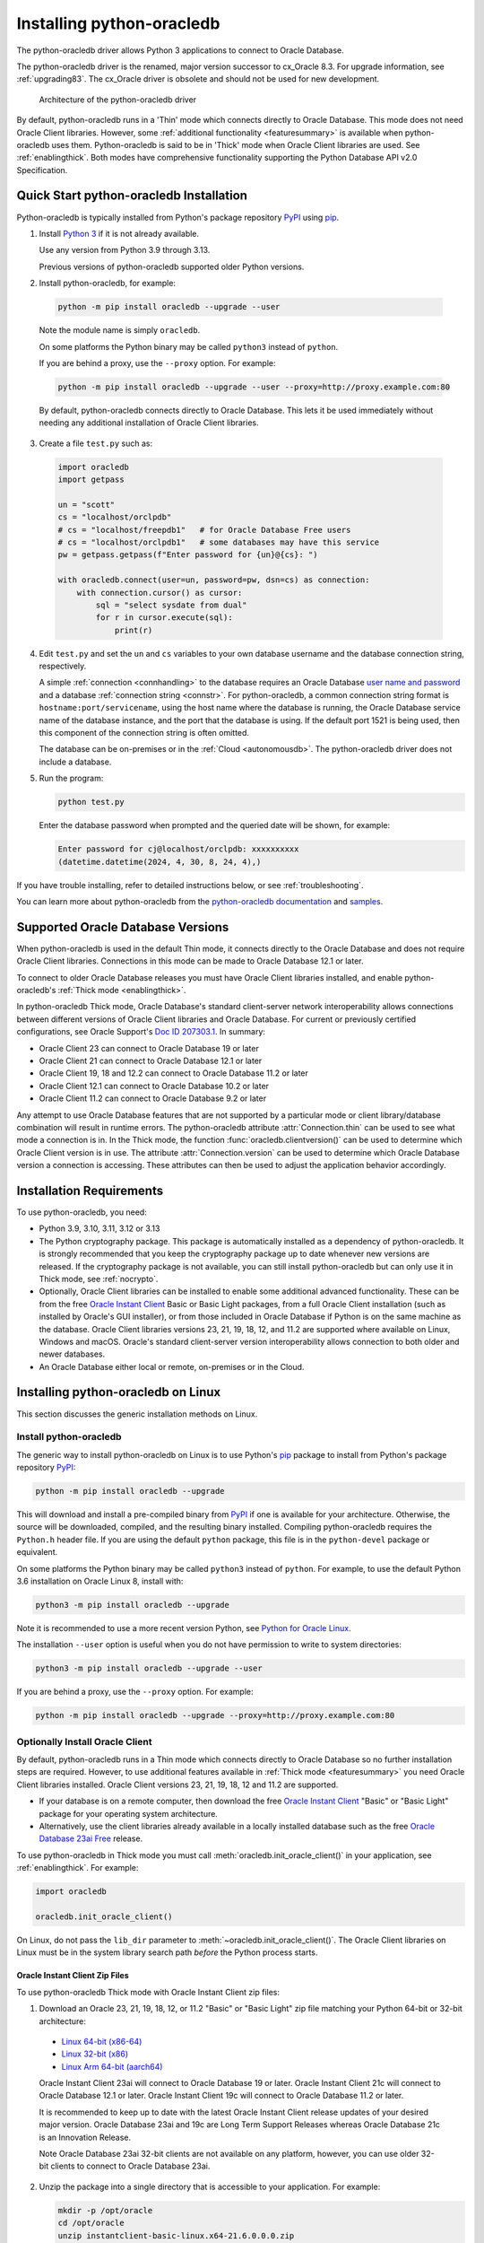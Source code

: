 .. _installation:

***************************
Installing python-oracledb
***************************

The python-oracledb driver allows Python 3 applications to connect to Oracle
Database.

The python-oracledb driver is the renamed, major version successor to cx_Oracle
8.3.  For upgrade information, see :ref:`upgrading83`. The cx_Oracle driver is
obsolete and should not be used for new development.

.. figure:: /images/python-oracledb-thin-arch.png
   :alt: architecture of the python-oracledb driver

   Architecture of the python-oracledb driver

By default, python-oracledb runs in a 'Thin' mode which connects directly to
Oracle Database.  This mode does not need Oracle Client libraries.  However,
some :ref:`additional functionality <featuresummary>` is available when
python-oracledb uses them.  Python-oracledb is said to be in 'Thick' mode when
Oracle Client libraries are used.  See :ref:`enablingthick`. Both modes have
comprehensive functionality supporting the Python Database API v2.0
Specification.

.. _quickstart:

Quick Start python-oracledb Installation
========================================

Python-oracledb is typically installed from Python's package repository
`PyPI <https://pypi.org/project/oracledb/>`__ using `pip
<https://pip.pypa.io/en/latest/installation/>`__.

1. Install `Python 3 <https://www.python.org/downloads>`__ if it is not already
   available.

   Use any version from Python 3.9 through 3.13.

   Previous versions of python-oracledb supported older Python versions.

2. Install python-oracledb, for example:

  .. code-block:: shell

      python -m pip install oracledb --upgrade --user

  Note the module name is simply ``oracledb``.

  On some platforms the Python binary may be called ``python3`` instead of
  ``python``.

  If you are behind a proxy, use the ``--proxy`` option. For example:

  .. code-block:: shell

      python -m pip install oracledb --upgrade --user --proxy=http://proxy.example.com:80

  By default, python-oracledb connects directly to Oracle Database.  This lets
  it be used immediately without needing any additional installation of Oracle
  Client libraries.

3. Create a file ``test.py`` such as:

  .. code-block:: python

      import oracledb
      import getpass

      un = "scott"
      cs = "localhost/orclpdb"
      # cs = "localhost/freepdb1"   # for Oracle Database Free users
      # cs = "localhost/orclpdb1"   # some databases may have this service
      pw = getpass.getpass(f"Enter password for {un}@{cs}: ")

      with oracledb.connect(user=un, password=pw, dsn=cs) as connection:
          with connection.cursor() as cursor:
              sql = "select sysdate from dual"
              for r in cursor.execute(sql):
                  print(r)

4. Edit ``test.py`` and set the ``un`` and ``cs`` variables to your own
   database username and the database connection string, respectively.

   A simple :ref:`connection <connhandling>` to the database requires an Oracle
   Database `user name and password
   <https://www.youtube.com/watch?v=WDJacg0NuLo>`_ and a database
   :ref:`connection string <connstr>`.  For python-oracledb, a common
   connection string format is ``hostname:port/servicename``, using the host
   name where the database is running, the Oracle Database service name of the
   database instance, and the port that the database is using. If the default
   port 1521 is being used, then this component of the connection string is
   often omitted.

   The database can be on-premises or in the :ref:`Cloud <autonomousdb>`.  The
   python-oracledb driver does not include a database.

5. Run the program:

   .. code-block:: shell

      python test.py

   Enter the database password when prompted and the queried date will be shown,
   for example:

   .. code-block:: shell

      Enter password for cj@localhost/orclpdb: xxxxxxxxxx
      (datetime.datetime(2024, 4, 30, 8, 24, 4),)

If you have trouble installing, refer to detailed instructions below, or see
:ref:`troubleshooting`.

You can learn more about python-oracledb from the `python-oracledb
documentation <https://python-oracledb.readthedocs.io/en/latest/index.html>`__
and `samples <https://github.com/oracle/python-oracledb/tree/main/samples>`__.

Supported Oracle Database Versions
==================================

When python-oracledb is used in the default Thin mode, it connects directly to
the Oracle Database and does not require Oracle Client libraries.  Connections
in this mode can be made to Oracle Database 12.1 or later.

To connect to older Oracle Database releases you must have Oracle Client
libraries installed, and enable python-oracledb's :ref:`Thick mode
<enablingthick>`.

In python-oracledb Thick mode, Oracle Database's standard client-server network
interoperability allows connections between different versions of Oracle Client
libraries and Oracle Database.  For current or previously certified
configurations, see Oracle Support's `Doc ID 207303.1
<https://support.oracle.com/knowledge/Oracle%20Database%20Products/207303_1.html>`__.
In summary:

- Oracle Client 23 can connect to Oracle Database 19 or later
- Oracle Client 21 can connect to Oracle Database 12.1 or later
- Oracle Client 19, 18 and 12.2 can connect to Oracle Database 11.2 or later
- Oracle Client 12.1 can connect to Oracle Database 10.2 or later
- Oracle Client 11.2 can connect to Oracle Database 9.2 or later

Any attempt to use Oracle Database features that are not supported by a
particular mode or client library/database combination will result in runtime
errors.  The python-oracledb attribute :attr:`Connection.thin` can be used to
see what mode a connection is in.  In the Thick mode, the function
:func:`oracledb.clientversion()` can be used to determine which Oracle Client
version is in use. The attribute :attr:`Connection.version` can be used to
determine which Oracle Database version a connection is accessing. These
attributes can then be used to adjust the application behavior accordingly.

.. _instreq:

Installation Requirements
=========================

To use python-oracledb, you need:

- Python 3.9, 3.10, 3.11, 3.12 or 3.13

- The Python cryptography package. This package is automatically installed as a
  dependency of python-oracledb.  It is strongly recommended that you keep the
  cryptography package up to date whenever new versions are released.  If the
  cryptography package is not available, you can still install python-oracledb
  but can only use it in Thick mode, see :ref:`nocrypto`.

- Optionally, Oracle Client libraries can be installed to enable some
  additional advanced functionality. These can be from the free `Oracle Instant
  Client <https://www.oracle.com/database/technologies/instant-client.html>`__
  Basic or Basic Light packages, from a full Oracle Client installation (such
  as installed by Oracle's GUI installer), or from those included in Oracle
  Database if Python is on the same machine as the database.  Oracle Client
  libraries versions 23, 21, 19, 18, 12, and 11.2 are supported where available
  on Linux, Windows and macOS.  Oracle's standard client-server version
  interoperability allows connection to both older and newer databases.

- An Oracle Database either local or remote, on-premises or in the Cloud.

Installing python-oracledb on Linux
===================================

This section discusses the generic installation methods on Linux.

Install python-oracledb
------------------------

The generic way to install python-oracledb on Linux is to use Python's `pip
<https://pip.pypa.io/en/latest/>`__ package to install from Python's package
repository `PyPI <https://pypi.org/project/oracledb/>`__:

.. code-block:: shell

    python -m pip install oracledb --upgrade

This will download and install a pre-compiled binary from `PyPI
<https://pypi.org/project/oracledb/>`__ if one is available for your
architecture.  Otherwise, the source will be downloaded, compiled, and the
resulting binary installed.  Compiling python-oracledb requires the
``Python.h`` header file.  If you are using the default ``python`` package,
this file is in the ``python-devel`` package or equivalent.

On some platforms the Python binary may be called ``python3`` instead of
``python``.  For example, to use the default Python 3.6 installation on Oracle
Linux 8, install with:

.. code-block:: shell

    python3 -m pip install oracledb --upgrade

Note it is recommended to use a more recent version Python, see `Python for
Oracle Linux <https://yum.oracle.com/oracle-linux-python.html>`__.

The installation ``--user`` option is useful when you do not have permission to
write to system directories:

.. code-block:: shell

    python3 -m pip install oracledb --upgrade --user

If you are behind a proxy, use the ``--proxy`` option. For example:

.. code-block:: shell

    python -m pip install oracledb --upgrade --proxy=http://proxy.example.com:80


Optionally Install Oracle Client
--------------------------------

By default, python-oracledb runs in a Thin mode which connects directly to
Oracle Database so no further installation steps are required.  However, to use
additional features available in :ref:`Thick mode <featuresummary>` you need
Oracle Client libraries installed.  Oracle Client versions 23, 21, 19, 18, 12
and 11.2 are supported.

- If your database is on a remote computer, then download the free `Oracle
  Instant Client
  <https://www.oracle.com/database/technologies/instant-client.html>`__ "Basic"
  or "Basic Light" package for your operating system architecture.

- Alternatively, use the client libraries already available in a locally
  installed database such as the free `Oracle Database 23ai Free
  <https://www.oracle.com/database/free/>`__ release.

To use python-oracledb in Thick mode you must call
:meth:`oracledb.init_oracle_client()` in your application, see
:ref:`enablingthick`. For example:

.. code-block:: python

    import oracledb

    oracledb.init_oracle_client()

On Linux, do not pass the ``lib_dir`` parameter to
:meth:`~oracledb.init_oracle_client()`.  The Oracle Client libraries on Linux
must be in the system library search path *before* the Python process starts.


Oracle Instant Client Zip Files
+++++++++++++++++++++++++++++++

To use python-oracledb Thick mode with Oracle Instant Client zip files:

1. Download an Oracle 23, 21, 19, 18, 12, or 11.2 "Basic" or "Basic Light" zip
   file matching your Python 64-bit or 32-bit architecture:

  - `Linux 64-bit (x86-64)
    <https://www.oracle.com/database/technologies/instant-client/linux-x86-64-downloads.html>`__
  - `Linux 32-bit (x86)
    <https://www.oracle.com/database/technologies/instant-client/linux-x86-32-downloads.html>`__
  - `Linux Arm 64-bit (aarch64)
    <https://www.oracle.com/database/technologies/instant-client/linux-arm-aarch64-downloads.html>`__

  Oracle Instant Client 23ai will connect to Oracle Database 19 or later.
  Oracle Instant Client 21c will connect to Oracle Database 12.1 or later.
  Oracle Instant Client 19c will connect to Oracle Database 11.2 or later.

  It is recommended to keep up to date with the latest Oracle Instant Client
  release updates of your desired major version.  Oracle Database 23ai and 19c
  are Long Term Support Releases whereas Oracle Database 21c is an Innovation
  Release.

  Note Oracle Database 23ai 32-bit clients are not available on any platform,
  however, you can use older 32-bit clients to connect to Oracle Database 23ai.

2. Unzip the package into a single directory that is accessible to your
   application. For example:

   .. code-block:: shell

       mkdir -p /opt/oracle
       cd /opt/oracle
       unzip instantclient-basic-linux.x64-21.6.0.0.0.zip

   Note OS restrictions may prevent the opening of Oracle Client libraries
   installed in unsafe paths, such as from a user directory.  You may need to
   install under a directory like ``/opt`` or ``/usr/local``.

3. Install the ``libaio`` package with sudo or as the root user. For example::

       sudo yum install libaio

   On some Linux distributions this package is called ``libaio1`` instead.

   When using Oracle Instant Client 19 on recent Linux versions such as Oracle
   Linux 8, you may need to manually install the ``libnsl`` package to make
   ``libnsl.so`` available.

4. If there is no other Oracle software on the machine that will be
   impacted, permanently add Instant Client to the runtime link
   path. For example, with sudo or as the root user:

   .. code-block:: shell

       sudo sh -c "echo /opt/oracle/instantclient_21_6 > /etc/ld.so.conf.d/oracle-instantclient.conf"
       sudo ldconfig

   Alternatively, set the environment variable ``LD_LIBRARY_PATH`` to
   the appropriate directory for the Instant Client version. For
   example::

       export LD_LIBRARY_PATH=/opt/oracle/instantclient_21_6:$LD_LIBRARY_PATH

  Make sure this is set in each shell that invokes Python.  Web servers and
  other daemons commonly reset environment variables so using ``ldconfig`` is
  generally preferred instead.

5. If you use optional Oracle configuration files such as ``tnsnames.ora``,
   ``sqlnet.ora``, or ``oraaccess.xml`` with Instant Client, then put the files
   in an accessible directory, for example in
   ``/opt/oracle/your_config_dir``. Then use:

   .. code-block:: python

       import oracledb

       oracledb.init_oracle_client(config_dir="/home/your_username/oracle/your_config_dir")

   or set the environment variable ``TNS_ADMIN`` to that directory name.

   Alternatively, put the files in the ``network/admin`` subdirectory of Instant
   Client, for example in ``/opt/oracle/instantclient_21_6/network/admin``.
   This is the default Oracle configuration directory for executables linked
   with this Instant Client.

6. Call :meth:`oracledb.init_oracle_client()` in your application, if it is not
   already used.

Oracle Instant Client RPMs
++++++++++++++++++++++++++

To use python-oracledb with Oracle Instant Client RPMs:

1. Download an Oracle 23, 21, 19, 18, 12, or 11.2 "Basic" or "Basic Light" RPM
   matching your Python architecture:

  - `Linux 64-bit (x86-64)
    <https://www.oracle.com/database/technologies/instant-client/linux-x86-64-downloads.html>`__
  - `Linux 32-bit (x86)
    <https://www.oracle.com/database/technologies/instant-client/linux-x86-32-downloads.html>`__
  - `Linux Arm 64-bit (aarch64)
    <https://www.oracle.com/database/technologies/instant-client/linux-arm-aarch64-downloads.html>`__

  Alternatively, Oracle's yum server has convenient repositories, see `Oracle
  Database Instant Client for Oracle Linux
  <https://yum.oracle.com/oracle-instant-client.html>`__ instructions. The
  repositories are:

  - Oracle Linux 9 (x86-64)

    - `Instant Client 23 for Oracle Linux 9 (x86-64)
      <https://yum.oracle.com/repo/OracleLinux/OL9/oracle/instantclient23/x86_64/index.html>`__

    - `Instant Client 19 for Oracle Linux 9 (x86-64)
      <https://yum.oracle.com/repo/OracleLinux/OL9/oracle/instantclient/x86_64/index.html>`__

  - Oracle Linux 8 (x86-64)

    - `Instant Client 23 for Oracle Linux 8 (x86-64)
      <https://yum.oracle.com/repo/OracleLinux/OL8/oracle/instantclient23/x86_64/index.html>`__

    - `Instant Client 21 for Oracle Linux 8 (x86-64)
      <https://yum.oracle.com/repo/OracleLinux/OL8/oracle/instantclient21/x86_64/index.html>`__

    - `Instant Client 19 for Oracle Linux 8 (x86-64)
      <https://yum.oracle.com/repo/OracleLinux/OL8/oracle/instantclient/x86_64/index.html>`__

  - Oracle Linux 8 (aarch64)

    - `Instant Client 19 for Oracle Linux Arm 8 (aarch64)
      <https://yum.oracle.com/repo/OracleLinux/OL8/oracle/instantclient/aarch64/index.html>`__

  - Oracle Linux 7 (x86-64)

    - `Instant Client 21 for Oracle Linux 7 (x86-64)
      <https://yum.oracle.com/repo/OracleLinux/OL7/oracle/instantclient21/x86_64/index.html>`__

    - `Instant Client 19 and 18 for Oracle Linux 7 (x86-64)
      <https://yum.oracle.com/repo/OracleLinux/OL7/oracle/instantclient/x86_64/index.html>`__

  - Oracle Linux 7 (aarch64)

    - `Instant Client 19 for Oracle Linux Arm 7 (aarch64)
      <https://yum.oracle.com/repo/OracleLinux/OL7/oracle/instantclient/aarch64/index.html>`__

  - Oracle Linux 6 (x86-64)

    - `Instant Client 18 for Oracle Linux 6 (x86-64)
      <https://yum.oracle.com/repo/OracleLinux/OL6/oracle/instantclient/x86_64/index.html>`__

  Oracle Instant Client 23ai will connect to Oracle Database 19 or later.
  Oracle Instant Client 21c will connect to Oracle Database 12.1 or later.
  Oracle Instant Client 19c will connect to Oracle Database 11.2 or later.

  It is recommended to keep up to date with the latest Oracle Instant Client
  release updates of your desired major version.  Oracle Database 23ai and 19c
  are Long Term Support Releases whereas Oracle Database 21c is an Innovation
  Release.

  Note Oracle Database 23ai 32-bit clients are not available on any platform,
  however, you can use older 32-bit clients to connect to Oracle Database 23ai.

2. Install the downloaded RPM with sudo or as the root user. For example:

   .. code-block:: shell

       sudo yum install oracle-instantclient-basic-21.6.0.0.0-1.x86_64.rpm

   Yum will automatically install required dependencies, such as ``libaio``.

   When using Oracle Instant Client 19 on recent Linux versions such as Oracle
   Linux 8, you may need to manually install the ``libnsl`` package to make
   ``libnsl.so`` available.

3. For Instant Client 19 or later, the system library search path is
   automatically configured during installation.

   For older versions, if there is no other Oracle software on the machine that
   will be impacted, permanently add Instant Client to the runtime link
   path. For example, with sudo or as the root user:

   .. code-block:: shell

       sudo sh -c "echo /usr/lib/oracle/18.5/client64/lib > /etc/ld.so.conf.d/oracle-instantclient.conf"
       sudo ldconfig

   Alternatively, for version 18 and earlier, every shell running
   Python will need to have the environment variable
   ``LD_LIBRARY_PATH`` set to the appropriate directory for the
   Instant Client version. For example::

       export LD_LIBRARY_PATH=/usr/lib/oracle/18.5/client64/lib:$LD_LIBRARY_PATH

  Web servers and other daemons commonly reset environment variables so using
  ``ldconfig`` is generally preferred instead.

4. If you use optional Oracle configuration files such as ``tnsnames.ora``,
   ``sqlnet.ora`` or ``oraaccess.xml`` with Instant Client, then put the files
   in an accessible directory, for example in
   ``/opt/oracle/your_config_dir``. Then your application code can use:

   .. code-block:: python

       import oracledb

       oracledb.init_oracle_client(config_dir="/opt/oracle/your_config_dir")

   or you can set the environment variable ``TNS_ADMIN`` to that directory
   name.

   Alternatively, put the files in the ``network/admin`` subdirectory of Instant
   Client, for example in ``/usr/lib/oracle/21/client64/lib/network/admin``.
   This is the default Oracle configuration directory for executables linked
   with this Instant Client.

5. Call :meth:`oracledb.init_oracle_client()` in your application, if it is not
   already used.

Local Database or Full Oracle Client
++++++++++++++++++++++++++++++++++++

Python-oracledb applications can use Oracle Client 23, 21, 19, 18, 12, or 11.2
libraries from a local Oracle Database or full Oracle Client installation (such
as installed by Oracle's GUI installer).

The libraries must be either 32-bit or 64-bit, matching your Python
architecture. Note Oracle Database 23ai 32-bit clients are not available on any
platform, however, you can use older 32-bit clients to connect to Oracle
Database 23ai.

1. Set required Oracle environment variables by running the Oracle environment
   script. For example:

   .. code-block:: shell

       source /usr/local/bin/oraenv

   For Oracle Database Express Edition ("XE") 11.2, run:

   .. code-block:: shell

       source /u01/app/oracle/product/11.2.0/xe/bin/oracle_env.sh

2. Optional Oracle configuration files such as ``tnsnames.ora``, ``sqlnet.ora``,
   or ``oraaccess.xml`` can be placed in ``$ORACLE_HOME/network/admin``.

   Alternatively, Oracle configuration files can be put in another, accessible
   directory.  Then set the environment variable ``TNS_ADMIN`` to that
   directory name.

3. Call :meth:`oracledb.init_oracle_client()` in your application, if it is not
   already used.


.. _wininstall:

Installing python-oracledb on Windows
=====================================

Install python-oracledb
------------------------

Use Python's `pip <https://pip.pypa.io/en/latest/installation/>`__ package
to install python-oracledb from Python's package repository `PyPI
<https://pypi.org/project/oracledb/>`__::

    python -m pip install oracledb --upgrade

If you are behind a proxy, use the ``--proxy`` option. For example:

.. code-block:: shell

    python -m pip install oracledb --upgrade --proxy=http://proxy.example.com:80

This will download and install a pre-compiled binary `if one is available
<https://pypi.org/project/oracledb/>`__ for your architecture.  If a
pre-compiled binary is not available, the source will be downloaded, compiled,
and the resulting binary installed.

Optionally Install Oracle Client
--------------------------------

By default, python-oracledb runs in a Thin mode which connects directly to
Oracle Database so no further installation steps are required.  However, to use
additional features available in :ref:`Thick mode <featuresummary>` you need
Oracle Client libraries installed.  Oracle Client versions 21, 19, 18, 12, and
11.2 are supported.

- If your database is on a remote computer, then download the free `Oracle
  Instant Client
  <https://www.oracle.com/database/technologies/instant-client.html>`__ "Basic"
  or "Basic Light" package for your operating system architecture.

- Alternatively, use the client libraries already available in a locally
  installed database such as the free `Oracle Database Express Edition ("XE")
  <https://www.oracle.com/database/technologies/appdev/xe.html>`__ release.

To use python-oracledb in Thick mode you must call
:meth:`oracledb.init_oracle_client()` in your application, see
:ref:`enablingthick`. For example:

.. code-block:: python

    import oracledb

    oracledb.init_oracle_client()

On Windows, you may prefer to pass the ``lib_dir`` parameter in the call as
shown below.

Oracle Instant Client Zip Files
+++++++++++++++++++++++++++++++

To use python-oracledb in Thick mode with Oracle Instant Client zip files:

1. Download an Oracle 21, 19, 18, 12, or 11.2 "Basic" or "Basic Light" zip
   file: `64-bit
   <https://www.oracle.com/database/technologies/instant-client/winx64-64-downloads.html>`__
   or `32-bit
   <https://www.oracle.com/database/technologies/instant-client/microsoft-windows-32-downloads.html>`__,
   matching your Python architecture.  Note Oracle Database 23ai 32-bit clients
   are not available on any platform, however, you can use older 32-bit clients
   to connect to Oracle Database 23ai.

   The latest version is recommended.  Oracle Instant Client 19 will connect to
   Oracle Database 11.2 or later.

2. Unzip the package into a directory that is accessible to your
   application. For example unzip
   ``instantclient-basic-windows.x64-19.22.0.0.0dbru.zip`` to
   ``C:\oracle\instantclient_19_22``.

3. Oracle Instant Client libraries require a Visual Studio redistributable with
   a 64-bit or 32-bit architecture to match Instant Client's architecture.
   Each Instant Client version requires a different redistributable version:

  - For Instant Client 21, install `VS 2019 <https://docs.microsoft.com/en-US/cpp/windows/latest-supported-vc-redist?view=msvc-170>`__ or later
  - For Instant Client 19, install `VS 2017 <https://docs.microsoft.com/en-US/cpp/windows/latest-supported-vc-redist?view=msvc-170>`__
  - For Instant Client 18 or 12.2, install `VS 2013 <https://docs.microsoft.com/en-US/cpp/windows/latest-supported-vc-redist?view=msvc-170#visual-studio-2013-vc-120>`__
  - For Instant Client 12.1, install `VS 2010 <https://docs.microsoft.com/en-US/cpp/windows/latest-supported-vc-redist?view=msvc-170#visual-studio-2010-vc-100-sp1-no-longer-supported>`__
  - For Instant Client 11.2, install `VS 2005 64-bit <https://docs.microsoft.com/en-US/cpp/windows/latest-supported-vc-redist?view=msvc-170#visual-studio-2005-vc-80-sp1-no-longer-supported>`__

Configure Oracle Instant Client
^^^^^^^^^^^^^^^^^^^^^^^^^^^^^^^

1. There are several alternative ways to tell python-oracledb where your Oracle
   Client libraries are, see :ref:`initialization`.

  * With Oracle Instant Client you can use
    :meth:`oracledb.init_oracle_client()` in your application, for example:

    .. code-block:: python

        import oracledb

        oracledb.init_oracle_client(lib_dir=r"C:\oracle\instantclient_19_22")

    Note that a 'raw' string is used because backslashes occur in the path.

  * Alternatively, add the Oracle Instant Client directory to the ``PATH``
    environment variable.  The directory must occur in ``PATH`` before any
    other Oracle directories.  Restart any open command prompt windows.

    Update your application to call ``init_oracle_client()``, which enables
    python-oracledb Thick mode:

    .. code-block:: python

        import oracledb

        oracledb.init_oracle_client()

  * Another way to set ``PATH`` is to use a batch file that sets it before
    Python is executed, for example::

        REM mypy.bat
        SET PATH=C:\oracle\instantclient_19_22;%PATH%
        python %*

    Invoke this batch file every time you want to run Python.

    Update your application to call ``init_oracle_client()``, which enables
    python-oracledb Thick mode:

    .. code-block:: python

        import oracledb

        oracledb.init_oracle_client()

2. If you use optional Oracle configuration files such as ``tnsnames.ora``,
   ``sqlnet.ora``, or ``oraaccess.xml`` with Instant Client, then put the files
   in an accessible directory, for example in
   ``C:\oracle\your_config_dir``. Then use:

   .. code-block:: python

       import oracledb

       oracledb.init_oracle_client(lib_dir=r"C:\oracle\instantclient_19_22",
                                   config_dir=r"C:\oracle\your_config_dir")

   or set the environment variable ``TNS_ADMIN`` to that directory name.

   Alternatively, put the files in a ``network\admin`` subdirectory of Instant
   Client, for example in ``C:\oracle\instantclient_19_22\network\admin``.
   This is the default Oracle configuration directory for executables linked
   with this Instant Client.

Local Database or Full Oracle Client
++++++++++++++++++++++++++++++++++++

Python-oracledb Thick mode applications can use Oracle Client 21, 19, 18, 12,
or 11.2 libraries from a local Oracle Database or full Oracle Client (such as
installed by Oracle's GUI installer).

The Oracle libraries must be either 32-bit or 64-bit, matching your Python
architecture.  Note Oracle Database 23ai 32-bit clients are not available on
any platform, however, you can use older 32-bit clients to connect to Oracle
Database 23ai.

1. Set the environment variable ``PATH`` to include the path that contains
   ``OCI.DLL``, if it is not already set.

   Restart any open command prompt windows.

2. Optional Oracle configuration files such as ``tnsnames.ora``,
   ``sqlnet.ora``, or ``oraaccess.xml`` can be placed in the
   ``network\admin`` subdirectory of the Oracle Database software
   installation.

   Alternatively, pass ``config_dir`` to :meth:`oracledb.init_oracle_client()`
   as shown in the previous section, or set ``TNS_ADMIN`` to the directory
   name.

3. To use python-oracledb in Thick mode you must call
   :meth:`oracledb.init_oracle_client()` in your application, see
   :ref:`enablingthick`.

   .. code-block:: python

       import oracledb

       oracledb.init_oracle_client()

Installing python-oracledb on macOS
===================================

Python-oracledb is available as a Universal binary for Python 3.9, or later, on
Apple macOS Intel x86-64 and Apple macOS ARM64 (M1, M2, M3, M4) architectures.

Install python-oracledb
-----------------------

Use Python's `pip <https://pip.pypa.io/en/latest/installation/>`__ package
to install python-oracledb from Python's package repository `PyPI
<https://pypi.org/project/oracledb/>`__:

.. code-block:: shell

    python -m pip install oracledb --upgrade

The ``--user`` option may be useful if you do not have permission to write to
system directories:

.. code-block:: shell

    python -m pip install oracledb --upgrade --user

If you are behind a proxy, use the ``--proxy`` option. For example:

.. code-block:: shell

    python -m pip install oracledb --upgrade --user --proxy=http://proxy.example.com:80

To install into the system Python, you may need to use ``/usr/bin/python3``
instead of ``python``:

.. code-block:: shell

    /usr/bin/python3 -m pip install oracledb --upgrade --user

Optionally Install Oracle Client
--------------------------------

By default, python-oracledb runs in a Thin mode which connects directly to
Oracle Database so no further installation steps are required.  However, to use
additional features available in :ref:`Thick mode <featuresummary>` you need
Oracle Client libraries installed.

You can get the libraries from either the Oracle Instant Client **Basic** or
**Basic Light** package.  The steps below show installing **Basic**.

Instant Client Scripted Installation on macOS ARM64
+++++++++++++++++++++++++++++++++++++++++++++++++++

Instant Client installation can be scripted. Open a terminal window and run:

.. code-block:: shell

    cd $HOME/Downloads
    curl -O https://download.oracle.com/otn_software/mac/instantclient/233023/instantclient-basic-macos.arm64-23.3.0.23.09.dmg
    hdiutil mount instantclient-basic-macos.arm64-23.3.0.23.09.dmg
    /Volumes/instantclient-basic-macos.arm64-23.3.0.23.09/install_ic.sh
    hdiutil unmount /Volumes/instantclient-basic-macos.arm64-23.3.0.23.09

Note you should use the latest DMG available.

If you have multiple Instant Client DMG packages mounted, you only need to run
``install_ic.sh`` once.  It will copy all mounted Instant Client DMG packages at
the same time.

The Instant Client directory will be like
``$HOME/Downloads/instantclient_23_3``.  Applications may not have access to
the ``Downloads`` directory, so you should move Instant Client somewhere
convenient.

Instant Client Manual Installation on macOS ARM64
+++++++++++++++++++++++++++++++++++++++++++++++++

* Download the latest Instant Client **Basic** ARM64 package DMG from `Oracle
  <https://www.oracle.com/database/technologies/instant-client/macos-arm64-
  downloads.html>`__.

* Using Finder, double-click the DMG to mount it.

* Open a terminal window and run the install script in the mounted package,
  for example if you downloaded version 23.3:

  .. code-block:: shell

    /Volumes/instantclient-basic-macos.arm64-23.3.0.23.09/install_ic.sh

  The Instant Client directory will be like
  ``$HOME/Downloads/instantclient_23_3``.  Applications may not have access to
  the ``Downloads`` directory, so you should move Instant Client somewhere
  convenient.

* Using Finder, eject the mounted Instant Client package.

If you have multiple Instant Client DMG packages mounted, you only need to run
``install_ic.sh`` once.  It will copy all mounted Instant Client DMG packages
at the same time.

Instant Client Scripted Installation on macOS Intel x86-64
++++++++++++++++++++++++++++++++++++++++++++++++++++++++++

Instant Client installation can be scripted. Open a terminal window and run:

.. code-block:: shell

    cd $HOME/Downloads
    curl -O https://download.oracle.com/otn_software/mac/instantclient/1916000/instantclient-basic-macos.x64-19.16.0.0.0dbru.dmg
    hdiutil mount instantclient-basic-macos.x64-19.16.0.0.0dbru.dmg
    /Volumes/instantclient-basic-macos.x64-19.16.0.0.0dbru/install_ic.sh
    hdiutil unmount /Volumes/instantclient-basic-macos.x64-19.16.0.0.0dbru

Note you should use the latest DMG available.

If you have multiple Instant Client DMG packages mounted, you only need to run
``install_ic.sh`` once.  It will copy all mounted Instant Client DMG packages at
the same time.

The Instant Client directory will be ``$HOME/Downloads/instantclient_19_16``.
Applications may not have access to the ``Downloads`` directory, so you should
move Instant Client somewhere convenient.

Instant Client Manual Installation on macOS Intel x86-64
++++++++++++++++++++++++++++++++++++++++++++++++++++++++

* Download the latest Instant Client **Basic** Intel 64-bit package DMG from
  `Oracle <https://www.oracle.com/database/technologies/instant-client/macos-
  intel-x86-downloads.html>`__.

* Using Finder, double-click the DMG to mount it.

* Open a terminal window and run the install script in the mounted package, for example:

  .. code-block:: shell

    /Volumes/instantclient-basic-macos.x64-19.16.0.0.0dbru/install_ic.sh

  The Instant Client directory will be ``$HOME/Downloads/instantclient_19_16``.
  Applications may not have access to the ``Downloads`` directory, so you
  should move Instant Client somewhere convenient.

* Using Finder, eject the mounted Instant Client package.

If you have multiple Instant Client DMG packages mounted, you only need to run
``install_ic.sh`` once.  It will copy all mounted Instant Client DMG packages at
the same time.

Configure Oracle Instant Client
-------------------------------

Your application must load the installed Oracle Instant Client libraries. It
can optionally indicate external configuration files.

1. Call :meth:`oracledb.init_oracle_client()` in your application:

   .. code-block:: python

        import oracledb

        oracledb.init_oracle_client(lib_dir="/Users/your_username/Downloads/instantclient_23_3")

2. If you use optional Oracle configuration files such as ``tnsnames.ora``,
   ``sqlnet.ora``, or ``oraaccess.xml`` with Oracle Instant Client, then put the
   files in an accessible directory, for example in
   ``/Users/your_username/oracle/your_config_dir``. Then use:

   .. code-block:: python

       import oracledb

       oracledb.init_oracle_client(lib_dir="/Users/your_username/Downloads/instantclient_23_3",
                                   config_dir="/Users/your_username/oracle/your_config_dir")

   Or set the environment variable ``TNS_ADMIN`` to that directory name.

   Alternatively, put the files in the ``network/admin`` subdirectory of Oracle
   Instant Client, for example in
   ``/Users/your_username/Downloads/instantclient_23_3/network/admin``.  This is the
   default Oracle configuration directory for executables linked with this
   Instant Client.

Installing python-oracledb without Internet Access
===================================================

To install python-oracledb on a computer that is not connected to the internet,
download a python-oracledb wheel package from Python's package repository `PyPI
<https://pypi.org/project/oracledb/#files>`__. Use the file appropriate for
your operating system and python version. Transfer this file to the offline
computer and install it with::

    python -m pip install "<file_name>"

You will also need to use a similar step to install the required cryptography
package and its dependencies.

Then follow the general python-oracledb platform installation instructions to
install Oracle Client libraries. This is only necessary if you intend to use
python-oracledb :ref:`Thick mode <initialization>`.

.. _nocrypto:

Installing python-oracledb without the Cryptography Package
===========================================================

If the Python cryptography package is not available, python-oracledb can still
be installed but can only be used in Thick mode.  Trying to use Thin mode will
give the error ``DPY-3016: python-oracledb thin mode cannot be used because the
cryptography package is not installed``.

To use python-oracledb without the cryptography package:

- Install python-oracledb using pip's ``--no-deps`` option, for example:

  .. code-block:: python

      python -m pip install oracledb --no-deps

- Oracle Client libraries must then be installed.  See previous sections.

- Add a call to :meth:`oracledb.init_oracle_client()` in your application, see
  :ref:`enablingthick`.

.. _installsrc:

Installing from Source Code
===========================

For platforms that do not have pre-built binaries on `PyPI
<https://pypi.org/project/oracledb/>`__, using the normal ``python -m pip
install oracledb`` command will download the python-oracledb source bundle,
build, and install it.

Alternatively, to create your own package files for installation, you can build
and install python-oracledb either :ref:`locally from source code <installgh>`,
or by using a :ref:`presupplied GitHub Action <installghactions>` which builds
packages for all architectures and Python versions.

.. _installgh:

Building a python-oracledb package locally
------------------------------------------

1. Install a C99 compliant C compiler.

2. Download the source code using one of the following options:

   - You can clone the source code from `GitHub
     <https://github.com/oracle/python-oracledb>`__::

         git clone --recurse-submodules https://github.com/oracle/python-oracledb.git

   - Alternatively, you can manually download a `source zip
     <https://github.com/oracle/python-oracledb/archive/refs/heads/main.zip>`__
     file from GitHub.

     In this case, you will also need to download an `ODPI-C
     <https://github.com/oracle/odpi>`__ source zip file and put the
     extracted contents inside the ``odpi`` subdirectory, for example in
     ``python-oracledb-main/src/oracledb/impl/thick/odpi``.

   - Alternatively, clone the source from `opensource.oracle.com
     <https://opensource.oracle.com/>`__, which mirrors GitHub::

         git clone --recurse-submodules https://opensource.oracle.com/git/oracle/python-oracledb.git
         git checkout main

   - Alternatively, a python-oracledb source package can manually be downloaded
     from PyPI.

     Navigate to the `PyPI python-oracledb download files
     <https://pypi.org/project/oracledb/#files>`__ page, download the source
     package archive, and extract it.

3. With the source code available, build a python-oracledb package by running::

       cd python-oracledb               # the name may vary depending on the download
       python -m pip install build --upgrade
       # export PYO_COMPILE_ARGS='-g0'  # optionally set any compilation arguments
       python -m build

   A python-oracledb wheel package is created in the ``dist`` subdirectory.
   For example when using Python 3.12 on macOS you might have the file
   ``dist/oracledb-3.1.0-cp312-cp312-macosx_14_0_arm64.whl``.

4. Install this package::

       python -m pip install dist/oracledb-3.1.0-cp312-cp312-macosx_14_0_arm64.whl

   The package can also be installed on any computer which has the same
   architecture and Python version as the build machine.

.. _installghactions:

Building python-oracledb packages using GitHub Actions
------------------------------------------------------

The python-oracledb GitHub repository has a builder Action that uses GitHub
infrastructure to build python-oracledb packages for all architectures and
Python versions.

1. Fork the `python-oracledb repository
   <https://github.com/oracle/python-oracledb/fork>`__.  Additionally fork the
   `ODPI-C repository <https://github.com/oracle/odpi/fork>`__, keeping the
   default name.

2. Optionally edit ``.github/workflows/build.yaml`` and remove platforms and
   versions that you are not interested in. Building all packages can take some
   time.

3. In your python-oracledb fork, go to the Actions tab
   ``https://github.com/<your name>/python-oracledb/actions/``.  If this is
   your first time using Actions, confirm enabling them.

4. In the "All workflows" list on the left-hand side, select the "build" entry.

5. Navigate to the "Run workflow" drop-down, select the branch to build from
   (for example, "main"), and run the workflow.

6. When the build has completed, download the "python-oracledb-wheels"
   artifact, unzip it, and install the one for your architecture and Python
   version.  For example, when using Python 3.12 on macOS, install::

       python -m pip install oracledb-3.1.0-cp312-cp312-macosx_10_13_universal2.whl

.. _configprovidermodules:

Installing Centralized Configuration Provider Modules for python-oracledb
=========================================================================

To use python-oracledb with a :ref:`centralized configuration provider
<configurationproviders>`, you must install the necessary modules for your
preferred provider as detailed below.

.. _ociccpmodules:

Install Modules for the OCI Object Storage Centralized Configuration Provider
-----------------------------------------------------------------------------

For python-oracledb to use an :ref:`Oracle Cloud Infrastructure (OCI) Object
Storage configuration provider <ociobjstorageprovider>`, you must install the
`OCI <https://pypi.org/project/oci/>`__ package::

    python -m pip install oci

See :ref:`ociobjstorageprovider` for information on using this configuration
provider with python-oracledb.

.. _azureccpmodules:

Install Modules for the Azure App Centralized Configuration Provider
--------------------------------------------------------------------

For python-oracledb to use an :ref:`Azure App Configuration Provider
<azureappstorageprovider>`, you must install the `Azure App Configuration
<https://pypi.org/project/azure-appconfiguration/>`__, `Azure Core
<https://pypi.org/project/azure-core/>`__, and `Azure Identity
<https://pypi.org/project/azure-identity/>`__ packages::

    python -m pip install azure-appconfiguration azure-core azure-identity

If your password is stored in the Azure Key vault, then you additionally need
to install the `Azure Key Vault Secrets <https://pypi.org/project/azure-
keyvault-secrets/>`__ package::

    python -m pip install azure-keyvault-secrets

See :ref:`azureappstorageprovider` for information on using this configuration
provider with python-oracledb.

Installing Cloud Native Authentication Modules for python-oracledb
==================================================================

To use a python-oracledb Cloud Native Authentication plugin, you must install
the necessary modules for your preferred plugin, as detailed below.

.. _ocitokenmodules:

Install Modules for the OCI Cloud Native Authentication Plugin
--------------------------------------------------------------

For python-oracledb to use the OCI Cloud Native Authentication Plugin, you must
install the `Python SDK for Oracle Cloud Infrastructure
<https://pypi.org/project/oci/>`__ package::

    python -m pip install oci

Review the `OCI SDK installation instructions
<https://docs.oracle.com/en-us/iaas/tools/python/latest/installation.html>`__
as needed.

See :ref:`cloudnativeauthoci` for more information on using the plugin in
python-oracledb.

.. _azuretokenmodules:

Install Modules for the Azure Cloud Native Authentication Plugin
----------------------------------------------------------------

For python-oracledb to use the Azure Cloud Native Authentication Plugin, you
must install the `Microsoft Authentication Library (MSAL) for Python
<https://pypi.org/project/msal/>`__ package::

    python -m pip install msal

Review the `Microsoft MSAL installation instructions
<https://learn.microsoft.com/en-us/entra/msal/python/?view=msal-py-latest#install-the-package>`__
as needed.

See :ref:`cloudnativeauthoauth` for more information on using the plugin in
python-oracledb.
